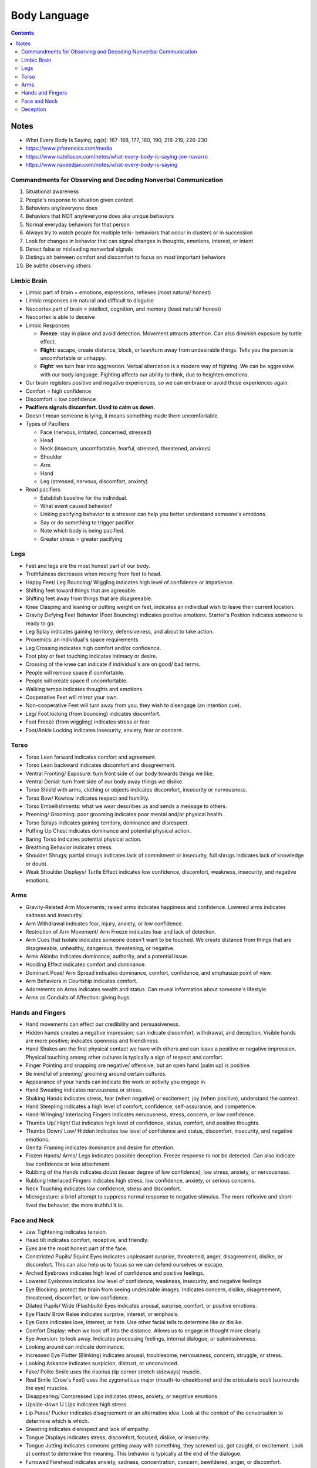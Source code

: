 =============
Body Language
=============

.. contents::

Notes
=====
* What Every Body Is Saying, pg(s): 167-168, 177, 180, 190, 218-219, 226-230
* https://www.jnforensics.com/media
* https://www.nateliason.com/notes/what-every-body-is-saying-joe-navarro
* https://www.naveedjan.com/notes/what-every-body-is-saying

Commandments for Observing and Decoding Nonverbal Communication
---------------------------------------------------------------
1. Situational awareness
2. People's response to situation given context
3. Behaviors any/everyone does
4. Behaviors that NOT any/everyone does aka unique behaviors
5. Normal everyday behaviors for that person
6. Always try to watch people for multiple tells- behaviors that occur in clusters or in succession
7. Look for changes in behavior that can signal changes in thoughts, emotions, interest, or intent
8. Detect false or misleading nonverbal signals
9. Distinguish between comfort and discomfort to focus on most important behaviors
10. Be subtle observing others

Limbic Brain
------------
* Limbic part of brain = emotions, expressions, reflexes (most natural/ honest)
* Limbic responses are natural and difficult to disguise
* Neocortex part of brain = intellect, cognition, and memory (least natural/ honest)
* Neocortex is able to deceive
* Limbic Responses

  * **Freeze**: stay in place and avoid detection. Movement attracts attention. Can also diminish exposure by turtle effect.
  * **Flight**: escape, create distance, block, or lean/turn away from undesirable things. Tells you the person is uncomfortable or unhappy.
  * **Fight**: we turn fear into aggression. Verbal altercation is a modern way of fighting. We can be aggressive with our body language. Fighting affects our ability to think, due to heighten emotions.

* Our brain registers positive and negative experiences, so we can embrace or avoid those experiences again.
* Comfort = high confidence
* Discomfort = low confidence
* **Pacifiers signals discomfort. Used to calm us down.**
* Doesn't mean someone is lying, it means something made them uncomfortable.
* Types of Pacifiers

  * Face (nervous, irritated, concerned, stressed)
  * Head
  * Neck (insecure, uncomfortable, fearful, stressed, threatened, anxious)
  * Shoulder
  * Arm
  * Hand
  * Leg (stressed, nervous, discomfort, anxiety)

* Read pacifiers

  * Establish baseline for the individual.
  * What event caused behavior?
  * Linking pacifying behavior to a stressor can help you better understand someone's emotions.
  * Say or do something to trigger pacifier.
  * Note which body is being pacified.
  * Greater stress = greater pacifying

Legs
----
* Feet and legs are the most honest part of our body.
* Truthfulness decreases when moving from feet to head.
* Happy Feet/ Leg Bouncing/ Wiggling indicates high level of confidence or impatience.
* Shifting feet toward things that are agreeable.
* Shifting feet away from things that are disagreeable.
* Knee Clasping and leaning or putting weight on feet, indicates an individual wish to leave their current location.
* Gravity Defying Feet Behavior (Foot Bouncing) indicates positive emotions. Starter's Position indicates someone is ready to go.
* Leg Splay indicates gaining territory, defensiveness, and about to take action.
* Proxemics: an individual's space requirements
* Leg Crossing indicates high comfort and/or confidence.
* Foot play or feet touching indicates intimacy or desire.
* Crossing of the knee can indicate if individual's are on good/ bad terms.
* People will remove space if comfortable.
* People will create space if uncomfortable.
* Walking tempo indicates thoughts and emotions.
* Cooperative Feet will mirror your own.
* Non-cooperative Feet will turn away from you, they wish to disengage (an intention cue).
* Leg/ Foot kicking (from bouncing) indicates discomfort.
* Foot Freeze (from wiggling) indicates stress or fear.
* Foot/Ankle Locking indicates insecurity, anxiety, fear or concern.

Torso
-----
* Torso Lean forward indicates comfort and agreement.
* Torso Lean backward indicates discomfort and disagreement.
* Ventral Fronting/ Exposure: turn front side of our body towards things we like.
* Ventral Denial: turn front side of our body away things we dislike.
* Torso Shield with arms, clothing or objects indicates discomfort, insecurity or nervousness.
* Torso Bow/ Kowtow indicates respect and humility.
* Torso Embellishments: what we wear describes us and sends a message to others.
* Preening/ Grooming: poor grooming indicates poor mental and/or physical health.
* Torso Splays indicates gaining territory, dominance and disrespect.
* Puffing Up Chest indicates dominance and potential physical action.
* Baring Torso indicates potential physical action.
* Breathing Behavior indicates stress.
* Shoulder Shrugs; partial shrugs indicates lack of commitment or insecurity, full shrugs indicates lack of knowledge or doubt.
* Weak Shoulder Displays/ Turtle Effect indicates low confidence, discomfort, weakness, insecurity, and negative emotions.

Arms
----
* Gravity-Related Arm Movements; raised arms indicates happiness and confidence. Lowered arms indicates sadness and insecurity.
* Arm Withdrawal indicates fear, injury, anxiety, or low confidence.
* Restriction of Arm Movement/ Arm Freeze indicates fear and lack of detection.
* Arm Cues that Isolate indicates someone doesn't want to be touched. We create distance from things that are disagreeable, unhealthy, dangerous, threatening, or negative.
* Arms Akimbo indicates dominance, authority, and a potential issue.
* Hooding Effect indicates comfort and dominance.
* Dominant Pose/ Arm Spread indicates dominance, comfort, confidence, and emphasize point of view.
* Arm Behaviors in Courtship indicates comfort.
* Adornments on Arms indicates wealth and status. Can reveal information about someone's lifestyle.
* Arms as Conduits of Affection: giving hugs.

Hands and Fingers
-----------------
* Hand movements can effect our credibility and persuasiveness.
* Hidden hands creates a negative impression; can indicate discomfort, withdrawal, and deception. Visible hands are more positive; indicates openness and friendliness.
* Hand Shakes are the first physical contact we have with others and can leave a positive or negative impression. Physical touching among other cultures is typically a sign of respect and comfort.
* Finger Pointing and snapping are negative/ offensive, but an open hand (palm up) is positive.
* Be mindful of preening/ grooming around certain cultures.
* Appearance of your hands can indicate the work or activity you engage in.
* Hand Sweating indicates nervousness or stress.
* Shaking Hands indicates stress, fear (when negative) or excitement, joy (when positive), understand the context.
* Hand Steepling indicates a high level of comfort, confidence, self-assurance, and competence.
* Hand-Wringing/ Interlacing Fingers indicates nervousness, stress, concern, or low confidence.
* Thumbs Up/ High/ Out indicates high level of confidence, status, comfort, and positive thoughts.
* Thumbs Down/ Low/ Hidden indicates low level of confidence and status, discomfort, insecurity, and negative emotions.
* Genital Framing indicates dominance and desire for attention.
* Frozen Hands/ Arms/ Legs indicates possible deception. Freeze response to not be detected. Can also indicate low confidence or less attachment.
* Rubbing of the Hands indicates doubt (lesser degree of low confidence), low stress, anxiety, or nervousness.
* Rubbing Interlaced Fingers indicates high stress, low confidence, anxiety, or serious concerns.
* Neck Touching indicates low confidence, stress and discomfort.
* Microgesture: a brief attempt to suppress normal response to negative stimulus. The more reflexive and short-lived the behavior, the more truthful it is.

Face and Neck
-------------
* Jaw Tightening indicates tension.
* Head tilt indicates comfort, receptive, and friendly.
* Eyes are the most honest part of the face.
* Constricted Pupils/ Squint Eyes indicates unpleasant surprise, threatened, anger, disagreement, dislike, or discomfort. This can also help us to focus so we can defend ourselves or escape.
* Arched Eyebrows indicates high level of confidence and positive feelings.
* Lowered Eyebrows indicates low level of confidence, weakness, insecurity, and negative feelings
* Eye Blocking: protect the brain from seeing undesirable images. Indicates concern, dislike, disagreement, threatened, discomfort, or low confidence.
* Dilated Pupils/ Wide (Flashbulb) Eyes indicates arousal, surprise, comfort, or positive emotions.
* Eye Flash/ Brow Raise indicates surprise, interest, or emphasis.
* Eye Gaze indicates love, interest, or hate. Use other facial tells to determine like or dislike.
* Comfort Display: when we look off into the distance. Allows us to engage in thought more clearly.
* Eye Aversion: to look away. Indicates processing feelings, internal dialogue, or submissiveness.
* Looking around can indicate dominance.
* Increased Eye Flutter (Blinking) indicates arousal, troublesome, nervousness, concern, struggle, or stress.
* Looking Askance indicates suspicion, distrust, or unconvinced.
* Fake/ Polite Smile uses the risorius (lip corner stretch sideways) muscle.
* Real Smile (Crow's Feet) uses the zygomaticus major (mouth-to-cheekbone) and the orbicularis oculi (surrounds the eye) muscles.
* Disappearing/ Compressed Lips indicates stress, anxiety, or negative emotions.
* Upside-down U Lips indicates high stress.
* Lip Purse/ Pucker indicates disagreement or an alternative idea. Look at the context of the conversation to determine which is which.
* Sneering indicates disrespect and lack of empathy.
* Tongue Displays indicates stress, discomfort, focused, dislike, or insecurity.
* Tongue Jutting indicates someone getting away with something, they screwed up, got caught, or excitement. Look at context to determine the meaning. This behavior is typically at the end of the dialogue.
* Furrowed Forehead indicates anxiety, sadness, concentration, concern, bewildered, anger, or discomfort.
* Wrinkles can become permanent as we get older, whether positive or negative wrinkles.
* Nasal Wing Dilation (Nose Flare) indicates arousal or someone about to do something physical.
* Nail-Biting indicates stress, insecurity, or discomfort.
* Facial Blushing indicates nervousness.
* Facial Blanching indicates shock.
* Know the different customs of different cultures, what is disapproval/ disgust to one may not be to the other.
* Nose Crinkle indicates dislike or disgust.
* Chin and Nose Down indicates low confidence, concern, stress, and withdrawal.
* Chin and Nose Up indicates high confidence and comfort.
* When getting mixed signals go with the first emotion observed, especially if it is negative as that will be the true sentiment.

Deception
---------
* Society functions based on people's word.
* People mistake stress or other nonverbal behaviors as deception.
* No single behavior indicates deception.
* It's difficult to detect deception because we all get good at it, lying everyday for social survival.
* The new model is the Comfort/Discomfort Domain.
* People who lie would be more uncomfortable. Getting them to be comfortable will help reveal the limbic responses of discomfort.
* Your response can influence their comfort level. Remain calm, neutral, comfortable, and nonjudgmental.
* People are comfortable when they mirror (isopraxism) and non-verbals are in synchrony. Displays of comfort are more common in people speaking the truth. Look for discomfort.
* Try to remove objects to get the non-verbals of full body. The use of objects indicates the individual wants distance because they are uncomfortable.
* Standing displays more non-verbals than sitting.
* Liars will rarely touch you, depending on the relationship.
* Prolonged facial expressions are not normal and indicates discomfort.
* When uncomfortable, the limbic brain takes over.
* Look for pacifying non-verbals:

  * Get a clear view and have nothing blocking you
  * Expect normal pacifying behaviors
  * Expect initial nervousness
  * Get them to relax first before asking questions
  * Establish a baseline of pacifying behavior
  * Look for increased use of pacifiers and what caused it
  * Ask, pause, and observe
  * Keep them focused
  * Chatter is not truth, truth is reveal by verification of facts
  * Stress coming in and pacifying going out
  * Isolate the cause of stress
  * Pacifiers say a lot

* Look for synchrony between:

  * Verbals and non-verbals
  * Verbals and events
  * Events, time, and place

* Look for consistent verbal and nonverbal emphasis. Liars spend more time thinking of what to say and how it is being received.
* Lack of movement and emphasis indicates possible deception.
* Rogatory/ Prayer Position (Palms Up) indicates someone wants to be believed, and low confidence.
* Palms Down shows confidence.
* Territorial Displays, we take up more space when confident and comfortable. When insecure, we take up less space.
